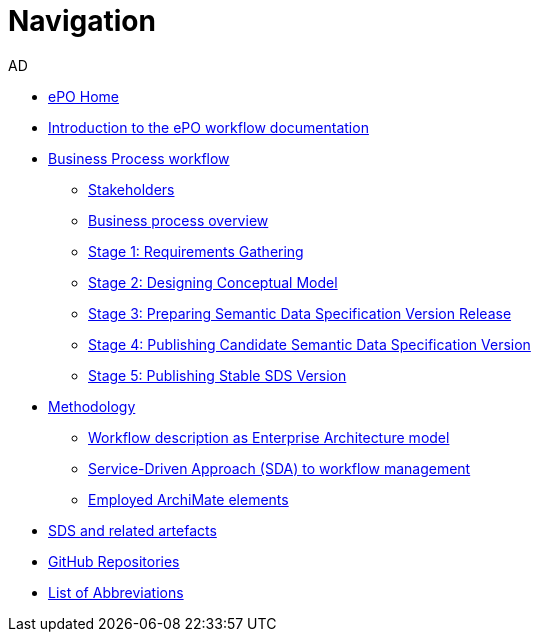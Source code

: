 :doctitle: Navigation
:doccode: epo-main-prod-004
:author: AD
:authoremail: achilles.dougalis@meaningfy.ws
:docdate: december 2024


* xref:epo-home::index.adoc[ePO Home]

* xref:index.adoc[Introduction to the ePO workflow documentation]

* xref:Business Process workflow/businessProcessWorkflowIndex.adoc[Business Process workflow]
** xref:Business Process workflow/stakeholders.adoc[Stakeholders]
** xref:Business Process workflow/businessProcessOverview.adoc[Business process overview]
** xref:Business Process workflow/stage1/stage1.adoc[Stage 1: Requirements Gathering]
** xref:Business Process workflow/stage2/stage2.adoc[Stage 2: Designing Conceptual Model]
** xref:Business Process workflow/stage3/stage3.adoc[Stage 3: Preparing Semantic Data Specification Version Release]
** xref:Business Process workflow/stage4/stage4.adoc[Stage 4: Publishing Candidate Semantic Data Specification Version]
** xref:Business Process workflow/stage5/stage5.adoc[Stage 5: Publishing Stable SDS Version]

* xref:methodology/methodologyIndex.adoc[Methodology]
** xref:methodology/workflowAsEA.adoc[Workflow description as Enterprise Architecture model]
** xref:methodology/SDA.adoc[Service-Driven Approach (SDA) to workflow management]
** xref:methodology/archimateElements.adoc[Employed ArchiMate elements]

* xref:SDS and related artefacts/SDSmodel2owl.adoc[SDS and related artefacts]
* xref:GitHub repositories/githubRepositories.adoc[GitHub Repositories]

* xref:legend.adoc[List of Abbreviations]















